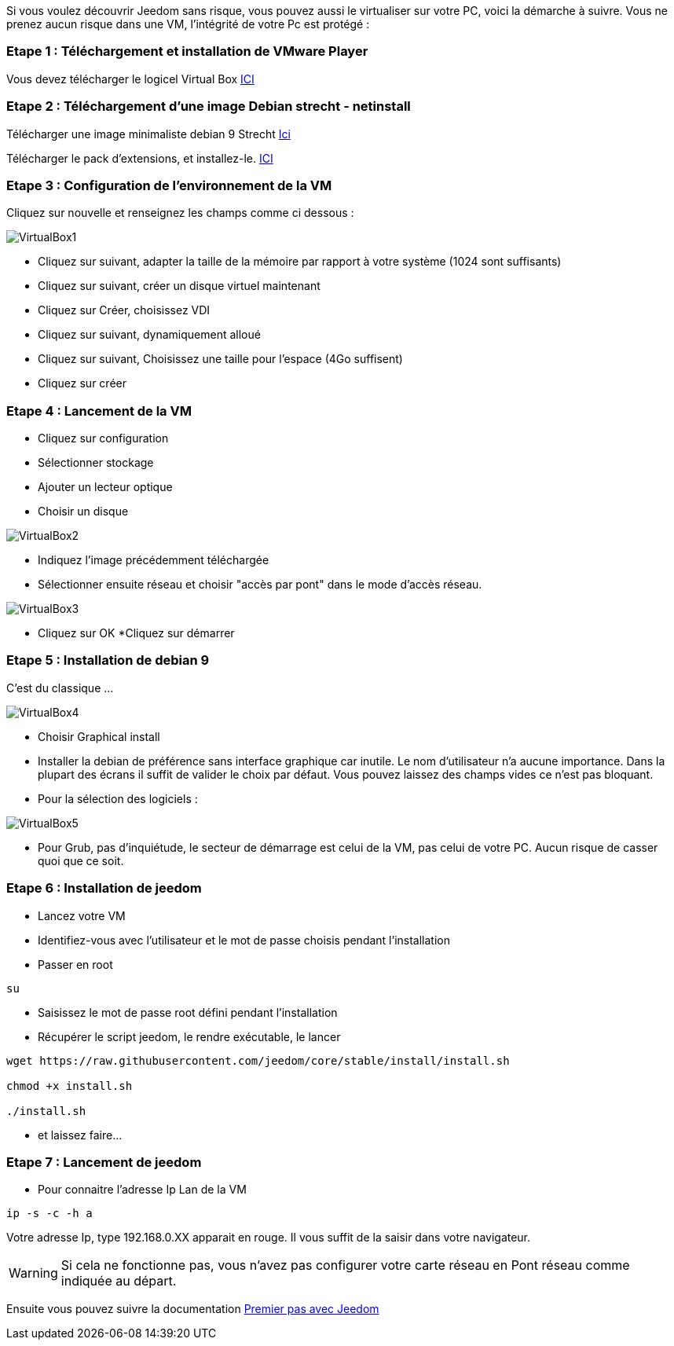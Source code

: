 Si vous voulez découvrir Jeedom sans risque, vous pouvez aussi le virtualiser sur votre PC, voici la démarche à suivre. Vous ne prenez aucun risque dans une VM, l'intégrité de votre Pc est protégé :

=== Etape 1 : Téléchargement et installation de VMware Player

Vous devez télécharger le logicel Virtual Box 
http://download.virtualbox.org/virtualbox/5.1.28/VirtualBox-5.1.28-117968-Win.exe[ICI]

=== Etape 2 : Téléchargement d'une image Debian strecht - netinstall

Télécharger une image minimaliste debian 9 Strecht https://cdimage.debian.org/debian-cd/current/amd64/iso-cd/debian-9.2.1-amd64-netinst.iso[Ici] 

Télécharger le pack d'extensions, et installez-le.
http://download.virtualbox.org/virtualbox/5.1.28/Oracle_VM_VirtualBox_Extension_Pack-5.1.28.vbox-extpack[ICI]



=== Etape 3 : Configuration de l'environnement de la VM

Cliquez sur nouvelle et renseignez les champs comme ci dessous :

image::../images/VirtualBox1.PNG[]

* Cliquez sur suivant, adapter la taille de la mémoire par rapport à votre système (1024 sont suffisants)
* Cliquez sur suivant, créer un disque virtuel maintenant
* Cliquez sur Créer, choisissez VDI
* Cliquez sur suivant, dynamiquement alloué
* Cliquez sur suivant, Choisissez une taille pour l'espace (4Go suffisent)
* Cliquez sur créer

=== Etape 4 : Lancement de la VM

* Cliquez sur configuration
* Sélectionner stockage
* Ajouter un lecteur optique
* Choisir un disque

image::../images/VirtualBox2.PNG[]

* Indiquez l'image précédemment téléchargée

* Sélectionner ensuite réseau et choisir "accès par pont" dans le mode d'accès réseau.


image::../images/VirtualBox3.PNG[]

* Cliquez sur OK
*Cliquez sur démarrer

=== Etape 5 : Installation de debian 9
C'est du classique ...

image::../images/VirtualBox4.PNG[]
* Choisir Graphical install
* Installer la debian de préférence sans interface graphique car inutile. Le nom d'utilisateur n'a aucune importance. Dans la plupart des écrans il suffit de valider le choix par défaut. Vous pouvez laissez des champs vides ce n'est pas bloquant.
* Pour la sélection des logiciels :

image::../images/VirtualBox5.PNG[]

* Pour Grub, pas d'inquiétude, le secteur de démarrage est celui de la VM, pas celui de votre PC. Aucun risque de casser quoi que ce soit.

=== Etape 6 : Installation de jeedom
* Lancez votre VM
* Identifiez-vous avec l'utilisateur et le mot de passe choisis pendant l'installation
* Passer en root

[source,]
----
su
----
* Saisissez le mot de passe root défini pendant l'installation
* Récupérer le script jeedom, le rendre exécutable, le lancer

[source,]
----
wget https://raw.githubusercontent.com/jeedom/core/stable/install/install.sh

chmod +x install.sh

./install.sh
----

* et laissez faire...

=== Etape 7 : Lancement de jeedom
* Pour connaitre l'adresse Ip Lan de la VM

[source,]
----
ip -s -c -h a
----
Votre adresse Ip, type 192.168.0.XX apparait en rouge. Il vous suffit de la saisir dans votre navigateur.
[WARNING]
====
Si cela ne fonctionne pas, vous n'avez pas configurer votre carte réseau en Pont réseau comme indiquée au départ.
====
Ensuite vous pouvez suivre la documentation https://github.com/jeedom/documentation/blob/master/premiers-pas/fr_FR/index.asciidoc[Premier pas avec Jeedom]

